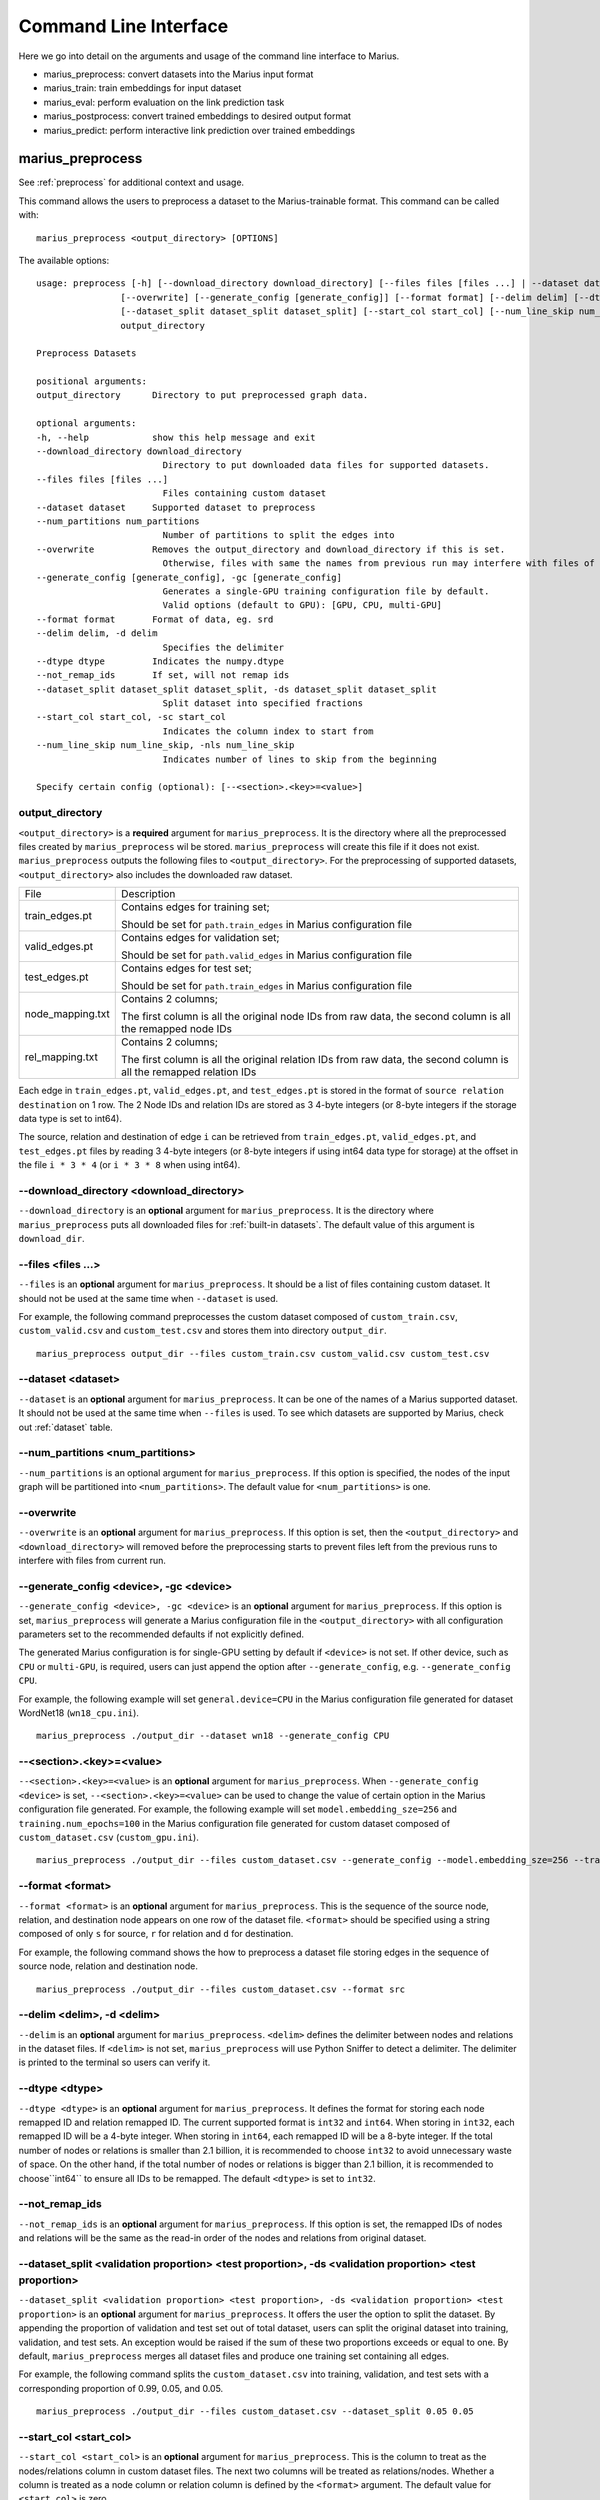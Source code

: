 .. _command_line_interface:

**********************
Command Line Interface
**********************

Here we go into detail on the arguments and usage of the command line interface to Marius.

- marius_preprocess: convert datasets into the Marius input format
- marius_train: train embeddings for input dataset
- marius_eval: perform evaluation on the link prediction task
- marius_postprocess: convert trained embeddings to desired output format
- marius_predict: perform interactive link prediction over trained embeddings


.. _user_guide_marius_preprocess:

marius_preprocess
^^^^^^^^^^^^^^^^^

See :ref:`preprocess` for additional context and usage.

This command allows the users to preprocess a dataset to the Marius-trainable format.
This command can be called with:

::

 marius_preprocess <output_directory> [OPTIONS]

The available options:

::

    usage: preprocess [-h] [--download_directory download_directory] [--files files [files ...] | --dataset dataset] [--num_partitions num_partitions]
                    [--overwrite] [--generate_config [generate_config]] [--format format] [--delim delim] [--dtype dtype] [--not_remap_ids]
                    [--dataset_split dataset_split dataset_split] [--start_col start_col] [--num_line_skip num_line_skip]
                    output_directory

    Preprocess Datasets

    positional arguments:
    output_directory      Directory to put preprocessed graph data.

    optional arguments:
    -h, --help            show this help message and exit
    --download_directory download_directory
                            Directory to put downloaded data files for supported datasets.
    --files files [files ...]
                            Files containing custom dataset
    --dataset dataset     Supported dataset to preprocess
    --num_partitions num_partitions
                            Number of partitions to split the edges into
    --overwrite           Removes the output_directory and download_directory if this is set.
                            Otherwise, files with same the names from previous run may interfere with files of current run.
    --generate_config [generate_config], -gc [generate_config]
                            Generates a single-GPU training configuration file by default.
                            Valid options (default to GPU): [GPU, CPU, multi-GPU]
    --format format       Format of data, eg. srd
    --delim delim, -d delim
                            Specifies the delimiter
    --dtype dtype         Indicates the numpy.dtype
    --not_remap_ids       If set, will not remap ids
    --dataset_split dataset_split dataset_split, -ds dataset_split dataset_split
                            Split dataset into specified fractions
    --start_col start_col, -sc start_col
                            Indicates the column index to start from
    --num_line_skip num_line_skip, -nls num_line_skip
                            Indicates number of lines to skip from the beginning

    Specify certain config (optional): [--<section>.<key>=<value>]

output_directory
++++++++++++++++
``<output_directory>`` is a **required** argument for ``marius_preprocess``. 
It is the directory where all the preprocessed files created by ``marius_preprocess`` wil be stored.
``marius_preprocess`` will create this file if it does not exist.
``marius_preprocess`` outputs the following files to ``<output_directory>``.
For the preprocessing of supported datasets, ``<output_directory>`` also includes
the downloaded raw dataset.

==================  ============
File                Description
------------------  ------------
train_edges.pt      Contains edges for training set;

                    Should be set for ``path.train_edges`` in Marius configuration file
valid_edges.pt      Contains edges for validation set; 

                    Should be set for ``path.valid_edges`` in Marius configuration file
test_edges.pt       Contains edges for test set; 

                    Should be set for ``path.train_edges`` in Marius configuration file
node_mapping.txt    Contains 2 columns; 

                    The first column is all the original node IDs from raw data, the second column is all the remapped node IDs
rel_mapping.txt     Contains 2 columns; 

                    The first column is all the original relation IDs from raw data, the second column is all the remapped relation IDs
==================  ============

Each edge in ``train_edges.pt``, ``valid_edges.pt``, and ``test_edges.pt`` is stored
in the format of ``source relation destination`` on 1 row.
The 2 Node IDs and relation IDs are stored as 3 4-byte integers (or 8-byte integers
if the storage data type is set to int64). 

The source, relation and destination of edge ``i`` can be retrieved from 
``train_edges.pt``, ``valid_edges.pt``, and ``test_edges.pt``
files by reading 3 4-byte integers (or 8-byte integers if using int64 data type for storage)
at the offset in the file ``i * 3 * 4`` (or ``i * 3 * 8`` when using int64).

\-\-download_directory <download_directory>
+++++++++++++++++++++++++++++++++++++++++++
``--download_directory`` is an **optional** argument for ``marius_preprocess``.
It is the directory where ``marius_preprocess`` puts all downloaded files for
:ref:`built-in datasets`. The default value of this argument is ``download_dir``.

\-\-files <files ...>
+++++++++++++++++++++
``--files`` is an **optional** argument for ``marius_preprocess``.
It should be a list of files containing custom dataset. It should not be used
at the same time when ``--dataset`` is used.

For example, the following command preprocesses the custom dataset composed of ``custom_train.csv``,
``custom_valid.csv`` and ``custom_test.csv`` and stores them into directory ``output_dir``.

::

 marius_preprocess output_dir --files custom_train.csv custom_valid.csv custom_test.csv

\-\-dataset <dataset>
+++++++++++++++++++++
``--dataset`` is an **optional** argument for ``marius_preprocess``.
It can be one of the names of a Marius supported dataset. 
It should not be used at the same time when ``--files`` is used.
To see which datasets are supported by Marius, check out
:ref:`dataset` table.

\-\-num_partitions <num_partitions>
+++++++++++++++++++++++++++++++++++
``--num_partitions`` is an optional argument for ``marius_preprocess``.
If this option is specified, the nodes of the input graph will be partitioned into ``<num_partitions>``.
The default value for ``<num_partitions>`` is one.

\-\-overwrite
+++++++++++++
``--overwrite`` is an **optional** argument for ``marius_preprocess``. If this option is set, then
the ``<output_directory>`` and ``<download_directory>`` will removed before the preprocessing starts
to prevent files left from the previous runs to interfere with files from current run.

\-\-generate_config <device>, \-gc <device>
+++++++++++++++++++++++++++++++++++++++++++
``--generate_config <device>, -gc <device>`` is an **optional** argument for ``marius_preprocess``.
If this option is set, ``marius_preprocess`` will generate a Marius configuration
file in the ``<output_directory>`` with all configuration parameters set to the recommended defaults if not 
explicitly defined.

The generated Marius configuration is for single-GPU setting by default if ``<device>`` is not set.
If other device, such as ``CPU`` or ``multi-GPU``, is required, users can just append the option after
``--generate_config``, e.g. ``--generate_config CPU``.

For example, the following example will set ``general.device=CPU`` in the Marius 
configuration file generated for dataset WordNet18 (``wn18_cpu.ini``).

::

 marius_preprocess ./output_dir --dataset wn18 --generate_config CPU

\-\-<section>.<key>=<value>
+++++++++++++++++++++++++++
``--<section>.<key>=<value>`` is an **optional** argument for ``marius_preprocess``.
When ``--generate_config <device>`` is set, ``--<section>.<key>=<value>`` can be used
to change the value of certain option in the Marius configuration file generated.
For example, the following example will set ``model.embedding_sze=256`` and ``training.num_epochs=100``
in the Marius configuration file generated for custom dataset composed of ``custom_dataset.csv`` (``custom_gpu.ini``).

::

 marius_preprocess ./output_dir --files custom_dataset.csv --generate_config --model.embedding_sze=256 --training.num_epochs=100

\-\-format <format>
+++++++++++++++++++
``--format <format>`` is an **optional** argument for ``marius_preprocess``.
This is the sequence of the source node, relation, and destination node appears on one row of the 
dataset file. ``<format>`` should be specified using a string composed of only ``s`` for source, 
``r`` for relation and ``d`` for destination.

For example, the following command shows the how to preprocess a dataset file 
storing edges in the sequence of source node, relation and destination node.

::

 marius_preprocess ./output_dir --files custom_dataset.csv --format src

\-\-delim <delim>, \-d <delim>
+++++++++++++++++++++++++++++
``--delim`` is an **optional** argument for ``marius_preprocess``.
``<delim>`` defines the delimiter between nodes and relations in the dataset files.
If ``<delim>`` is not set, ``marius_preprocess`` will use Python Sniffer to detect a delimiter.
The delimiter is printed to the terminal so users can verify it.

\-\-dtype <dtype>
+++++++++++++++++
``--dtype <dtype>`` is an **optional** argument for ``marius_preprocess``.
It defines the format for storing each node remapped ID and relation remapped ID. The current supported
format is ``int32`` and ``int64``. 
When storing in ``int32``, each remapped ID will be a 4-byte integer.
When storing in ``int64``, each remapped ID will be a 8-byte integer.
If the total number of nodes or relations is smaller than 2.1 billion,
it is recommended to choose ``int32`` to avoid unnecessary waste of space.
On the other hand, if the total number of nodes or relations is bigger than 2.1 billion,
it is recommended to choose``int64`` to ensure all IDs to be remapped.
The default ``<dtype>`` is set to ``int32``.

\-\-not_remap_ids
+++++++++++++++++
``--not_remap_ids`` is an **optional** argument for ``marius_preprocess``.
If this option is set, the remapped IDs of nodes and relations will be the same 
as the read-in order of the nodes and relations from original dataset.

\-\-dataset_split <validation proportion> <test proportion>, \-ds <validation proportion> <test proportion>
+++++++++++++++++++++++++++++++++++++++++++++++++++++++++++++++++++++++++++++++++++++++++++++++++++++++++++
``--dataset_split <validation proportion> <test proportion>, -ds <validation proportion> <test proportion>``
is an **optional** argument for ``marius_preprocess``.
It offers the user the option to split the dataset. By appending the proportion of validation
and test set out of total dataset, users can split the original dataset into training, validation,
and test sets. An exception would be raised if the sum of these two proportions exceeds or equal to one.
By default, ``marius_preprocess`` merges all dataset files and produce one training set containing all edges.

For example, the following command splits the ``custom_dataset.csv`` into training,
validation, and test sets with a corresponding proportion of 0.99, 0.05, and 0.05.

::

 marius_preprocess ./output_dir --files custom_dataset.csv --dataset_split 0.05 0.05

\-\-start_col <start_col>
+++++++++++++++++++++++++
``--start_col <start_col>`` is an **optional** argument for ``marius_preprocess``.
This is the column to treat as the nodes/relations column in custom dataset files.
The next two columns will be treated as relations/nodes. Whether a column is treated
as a node column or relation column is defined by the ``<format>`` argument.
The default value for ``<start_col>`` is zero.

\-\-num_line_skip <num_line_skip>, \-nls <num_line_skip>
++++++++++++++++++++++++++++++++++++++++++++++++++++++++
``--num_line_skip <num_line_skip>, \-nls <num_line_skip>`` is an **optional** argument for ``marius_preprocess``.
It is the number of lines of headers to skip when reading the custom dataset files.
If this value is not set. ``marius_preprocess`` uses Python Sniffer to determine the number of header row.

.. _user_guide_marius_config_generator:

marius_config_generator
^^^^^^^^^^^^^^^^^^^^^^^

This command lets users to create a Marius configuration file from the command line with
some parameters specified according to their needs.
This command can be called with:

::

    marius_config_generator <output_directory> [OPTIONS]

The available options:

::

    usage: config_generator [-h] [--data_directory data_directory] [--dataset dataset | --stats num_nodes num_edge_types num_train num_valid num_test]
    [--device [generate_config]]
    output_directory

    Generate configs

    positional arguments:
    output_directory      Directory to put configs
    Also assumed to be the default directory of preprocessed data if --data_directory is not specified

    optional arguments:
    -h, --help            show this help message and exit
    --data_directory data_directory
    Directory of the preprocessed data
    --dataset dataset, -d dataset
    Dataset to preprocess
    --stats num_nodes num_edge_types num_train num_valid num_test, -s num_nodes num_edge_types num_train num_valid num_test
    Dataset statistics
    Enter in order of num_nodes, num_edge_types, num_train num_valid, num_test
    --device [generate_config], -dev [generate_config]
    Generates configs for a single-GPU/multi-CPU/multi-GPU training configuration file by default.
    Valid options (default to GPU): [GPU, CPU, multi-GPU]

    Specify certain config (optional): [--<section>.<key>=<value>]

<output_directory>
++++++++++++++++++
``<output_directory>`` is a **required** argument. It specifies the output directory of the created configuration file.

\-\-data_directory <data_directory>
+++++++++++++++++++++++++++++++++++
``--data_directory`` is an **optional** argument. It specifies the directory where ``marius_preprocess`` stores
preprocessed data.

\-\-dataset <dataset>, \-d <dataset>
++++++++++++++++++++++++++++++++++++
``--dataset`` is an **optional** argument. It specifies the name of the supported dataset. It should not be
used when ``--stats`` is in use.

\-\-stats <num_nodes> <num_relations> <num_train> <num_valid> <num_test>, \-s <num_nodes> <num_relations> <num_train> <num_valid> <num_test>
++++++++++++++++++++++++++++++++++++++++++++++++++++++++++++++++++++++++++++++++++++++++++++++++++++++++++++++++++++++++++++++++++++++++++++
``--stats <num_nodes> <num_relations> <num_train> <num_valid> <num_test>, -s <num_nodes> <num_relations> <num_train> <num_valid> <num_test>``
is an **optional** argument. It specifies the stats of the dataset to be trained over. It should not be used at the same
time with option ``--dataset``.

\-\-device <device>, \-dev <device>
+++++++++++++++++
``--device`` is an **optional** argument. The default value of it is GPU. It takes only three values: GPU, CPU, multi-GPU.
It specifies the device option.


.. _user_guide_marius_train:

marius_train
^^^^^^^^^^^^

This command allows users to train a graph embedding model over the preprocessed data.
A Marius configuration file is required for this command. See :ref:`Configuration<user_guide_configuration>`
for full details of Marius configuration file.

This command can be called with:

::

    marius_train <config_file> [OPTIONS]

The available options:

::

    Train and evaluate graph embeddings
    Usage:
    marius_train config_file [OPTIONS...] [<section>.<option>=<value>...]

    -h, --help  Print help and exit.

The ``config_file`` is the Marius configuration file that includes all configuration
options for model architectures and training pipeline.

The configuration options can also be modified by passing ``--<section>.<key>=<value>``
to the end of the ``marius_train`` command.
Any parameter passed in the command line will override the value specified
in the configuration file. The details about ``<section>.<key>`` can be
found in :ref:`Configuration<user_guide_configuration>`. The following is an example
of overriding the decoder model to ``TransE`` and using ``config.ini`` as the configuration
file:

::

    marius_train config.ini --model.decoder=TransE

During the execution of this ``marius_train``, information about training progress
and model performance is printed to terminal. The output of the first epoch would be
similar to the following.

::

    [info] [03/18/21 01:33:18.778] Metadata initialized
    [info] [03/18/21 01:33:18.778] Training set initialized
    [info] [03/18/21 01:33:18.779] Evaluation set initialized
    [info] [03/18/21 01:33:18.779] Preprocessing Complete: 2.605s
    [info] [03/18/21 01:33:18.791] ################ Starting training epoch 1 ################
    [info] [03/18/21 01:33:18.836] Total Edges Processed: 40000, Percent Complete: 0.082
    [info] [03/18/21 01:33:18.862] Total Edges Processed: 80000, Percent Complete: 0.163
    [info] [03/18/21 01:33:18.892] Total Edges Processed: 120000, Percent Complete: 0.245
    [info] [03/18/21 01:33:18.918] Total Edges Processed: 160000, Percent Complete: 0.327
    [info] [03/18/21 01:33:18.944] Total Edges Processed: 200000, Percent Complete: 0.408
    [info] [03/18/21 01:33:18.970] Total Edges Processed: 240000, Percent Complete: 0.490
    [info] [03/18/21 01:33:18.996] Total Edges Processed: 280000, Percent Complete: 0.571
    [info] [03/18/21 01:33:19.021] Total Edges Processed: 320000, Percent Complete: 0.653
    [info] [03/18/21 01:33:19.046] Total Edges Processed: 360000, Percent Complete: 0.735
    [info] [03/18/21 01:33:19.071] Total Edges Processed: 400000, Percent Complete: 0.816
    [info] [03/18/21 01:33:19.096] Total Edges Processed: 440000, Percent Complete: 0.898
    [info] [03/18/21 01:33:19.122] Total Edges Processed: 480000, Percent Complete: 0.980
    [info] [03/18/21 01:33:19.130] ################ Finished training epoch 1 ################
    [info] [03/18/21 01:33:19.130] Epoch Runtime (Before shuffle/sync): 339ms
    [info] [03/18/21 01:33:19.130] Edges per Second (Before shuffle/sync): 1425197.8
    [info] [03/18/21 01:33:19.130] Edges Shuffled
    [info] [03/18/21 01:33:19.130] Epoch Runtime (Including shuffle/sync): 339ms
    [info] [03/18/21 01:33:19.130] Edges per Second (Including shuffle/sync): 1425197.8
    [info] [03/18/21 01:33:19.148] Starting evaluating
    [info] [03/18/21 01:33:19.254] Pipeline flush complete
    [info] [03/18/21 01:33:19.271] Num Eval Edges: 50000
    [info] [03/18/21 01:33:19.271] Num Eval Batches: 50
    [info] [03/18/21 01:33:19.271] Auc: 0.973, Avg Ranks: 24.477, MRR: 0.491, Hits@1: 0.357, Hits@5: 0.651, Hits@10: 0.733, Hits@20: 0.806, Hits@50: 0.895, Hits@100: 0.943

After the training is finished, Marius will generate a directory according to the ``path.data_directory`` option for storing all the trained model
and a directory ``logs/`` for all the log information during the training.

The following is the description of each file in ``path.data_directory``.

=========================================  ================
File                                       Description
-----------------------------------------  ----------------
data/marius/edges/train/edges.bin          contains the edges in training set
data/marius/edges/evaluation/edges.bin     contains the edges in validation set
data/marius/edges/test/edges.bin           contains the edges in test set
data/marius/embeddings/embeddings.bin      contains the embedding vectors for each node
data/marius/embeddings/state.bin           contains the embedding optimizer state for each node
data/marius/relations/src_relations.bin    contains the embedding vectors for relations with source nodes
data/marius/relations/src_state.bin        contains the embedding optimizer state for relations with source nodes
data/marius/relations/dst_relations.bin    contains the embedding vectors for relations with destination nodes
data/marius/relations/dst_state.bin        contains the embedding optimizer state for relations with destination nodes
=========================================  ================

The following is the description of each file in ``logs/``.

==============================  ================
File                            Description
------------------------------  ----------------
logs/marius_debug.log           contains detailed logs for debugging purposes
logs/marius_error.log           contains the error messages produced by the system
logs/marius_evaluation.trace    contains the status of the pipeline during evaluation
logs/marius_info.log            contains the information about training progress and model performance; the same information printed to terminal
logs/marius_trace.log           contains system trace logs for tracing program execution
logs/marius_train.trace         contains the status of the pipeline during training
logs/marius_warn.log            contains the warning messages produced by the system
==============================  ================


.. _user_guide_marius_eval:

marius_eval
^^^^^^^^^^^

This command lets users perform link-prediction evaluation on the trained embeddings and model.
It can be called with:

::

    marius_eval <config_file>

The available arguments:

::

    Train and evaluate graph embeddings
    Usage:
    marius_eval config_file [OPTIONS...] [<section>.<option>=<value>...]

    -h, --help  Print help and exit.

The ``<config_file>`` can be the same configuration file used for ``marius_train``, or a separate configuration file defined for different evaluation scenarios. The output of ``marius_eval``
will be similar to the following.

::

    [info] [07/28/21 01:58:10.368] Start preprocessing
    [info] [07/28/21 01:58:10.407] Preprocessing Complete: 0.039s
    [info] [07/28/21 01:58:10.473] Starting evaluating
    [info] [07/28/21 01:58:10.546] Pipeline flush complete
    [info] [07/28/21 01:58:10.547] Num Eval Edges: 5000
    [info] [07/28/21 01:58:10.547] Num Eval Batches: 5
    [info] [07/28/21 01:58:10.547] Auc: 0.605, Avg Ranks: 394.716, MRR: 0.052, Hits@1: 0.029, Hits@5: 0.065, Hits@10: 0.086, Hits@20: 0.117, Hits@50: 0.179, Hits@100: 0.250
    [info] [07/28/21 01:58:10.549] Evaluation complete: 76ms


..  _user_guide_marius_postprocess:

marius_postprocess
^^^^^^^^^^^^^^^^^^

This command lets users to retrieve the trained graph embeddings and store in the desired format.
``marius_postprocess`` creates a file containing all the trained embeddings.

This command can be called with:

::

    marius_postprocess <trained_embedding_directory> <dataset_directory> [OPTIONS]

The available options:

::

    usage: postprocess [-h] [--output_directory output_directory] [--format format] trained_embeddings_directory dataset_directory

    Retrieve trained embeddings

    positional arguments:
    trained_embeddings_directory
                            Directory containing trained embeddings
    dataset_directory     Directory containing the dataset for training

    optional arguments:
    -h, --help            show this help message and exit
    --output_directory output_directory, -o output_directory
                            Directory to put retrieved embeddings. If is not set, will output retrieved embeddings to dataset directory.
    --format format, -f format
                            Data format to store retrieved embeddings

The ``<trained_embedding_directory>`` is the directory created 
by ``marius_train`` containing all trained embeddings.
The ``<dataset_directory>`` is the directory created by ``marius_preprocess`` to store preprocessed data.

\-\-output_directory <output_directory>, \-o <output_directory>
+++++++++++++++++++++++++++++++++++++++++++++++++++++++++++++++

``--output directory`` is an **optional** argument. It is
the directory where the retrieved graph embeddings will be stored.

\-\-format <format>, \-f <format>
+++++++++++++++++++++++++++++++++

``--format`` is an **optional** argument. It specifies the storing format of the retrieved graph embeddings.
Currently, the supported formats include CSV, TSV and PyTorch Tensor.

The index of the embeddings in the output file follows the remmaped IDs of the node or entity.
The mapping information between the original IDs and remapped IDs is in ``node_mapping.txt`` and
``rel_mapping.txt`` created by ``marius_preprocess``. See :ref:`marius_preprocess<user_guide_marius_preprocess>`
for detailed description.

The following command shows how to use ``marius_postprocess`` for retrieving trained graph embeddings.

::

    marius_postprocess ./data/ ./dataset_directory --output_directory output_dir -f CSV

In this case, ``./data/`` is the directory created by ``marius_train`` containing all the
trained embeddings. ``./dataset_directory`` is the directory created by ``marius_preprocess``
containing all preprocessed data files.
These embeddings will be stored in the CSV format.


.. _user_guide_marius_predict:

marius_predict
^^^^^^^^^^^^^^

This command lets users to perform link predictions using trained graph embeddings.
Users can either perform link prediction for a single node and edge-type, or pass in many nodes and edge-types from a file and perform batched link prediction.

It can be called with:

::

    marius_predict <trained_embeddings_directory> <dataset_directory> <k> [OPTIONS]


The available options are:

::

    usage: predict [-h] [--src src] [--dst dst] [--rel rel] [--decoder decoder] [--file_input file_input] trained_embeddings_directory dataset_directory k

    Perform link prediction

    positional arguments:
    trained_embeddings_directory
                            Directory containing trained embeddings
    dataset_directory     Directory containing the dataset for training
    k                     Number of predicted nodes to output

    optional arguments:
    -h, --help            show this help message and exit
    --src src, -s src     Source node, the original ID of a certain node
    --dst dst, -d dst     Destination node, the original ID of a certain node
    --rel rel, -r rel     Relation (edge-type), the original ID of a certain relation
    --decoder decoder, -dc decoder
                            Specifies the decoder used for training
    --file_input file_input, -f file_input
                            File containing all required information for batch inference

The ``<trained_embeddings_directory>`` is the directory ``data/`` created by ``marius_train``.
The ``<dataset_directory>`` is the directory containing the ``node_mapping.txt`` and ``rel_mapping.txt`` files.
The ``<k>`` controls the number of predicted node to output.

\-\-src <src>, \-s <src>
++++++++++++++++++++++++
``--src <src>, -s <src>`` is an **optional** argument. It is the original node ID of source node.

\-\-rel <rel>, \-r <rel>
++++++++++++++++++++++++
``--rel <rel>, -r <rel>`` is an **optional** argument. It is the original relation ID of the relation.

\-\-dst <dst>, \-d <dst>
++++++++++++++++++++++++
``--dst <rel>, -d <rel>`` is an **optional** argument. It is the original node ID of destination node.

\-\-decoder <decoder>, \-dc <decoder>
+++++++++++++++++++++++++++++++++++++
``--decoder <decoder>, -dc <decoder>`` is an **optional** argument. It specifies the decoder used
for training. Input values must be chosen from ``DisMult``, ``TransE``, ``ComplEx``.
The default value is ``DisMult``.

\-\-file_input <file_input>, \-f <file_input>
+++++++++++++++++++++++++++++++++++++++++++++
``--file_input <file_input>, -f <file_input>`` is an **optional** argument. User can put all
inferences they want to perform in this file and make all inferences in one run.

Each inference in the file should take one row. On each row, there should be two commas as
the delimiters between nodes and relation. Node IDs and relation IDs in the original
dataset file should be used. Replace the target of the inference use an empty string.
If the dataset has multiple relation types,
each inference needs to contain a node id and a relation type. If the dataset only has one
relation type, each inference only needs a node id.

The following example is valid as contents of the inference file:

::

    00789448,_verb_group,
    ,_hyponym,10682169
    ,_member_of_domain_region,05688486
    02233096,_member_meronym,
    01459242,_part_of,


Given the source node, relation and other necessary arguments,
 ``marius_predict`` outputs the top-five destination nodes
in the following example.

::

    marius_predict ./data/ ./dataset_directory 5 -s source_node_id -r relation_id
